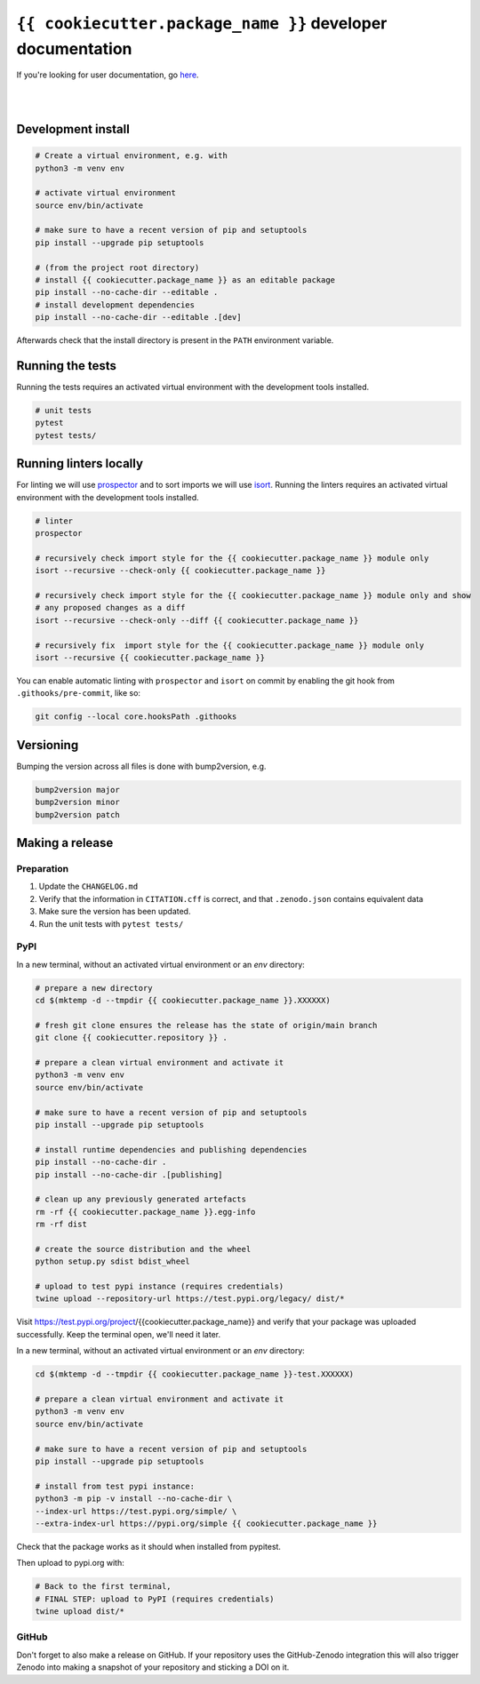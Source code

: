 ``{{ cookiecutter.package_name }}`` developer documentation
=====================================

If you're looking for user documentation, go `here <README.md>`_.

|
|

Development install
-------------------

.. code:: shell

    # Create a virtual environment, e.g. with
    python3 -m venv env

    # activate virtual environment
    source env/bin/activate
    
    # make sure to have a recent version of pip and setuptools
    pip install --upgrade pip setuptools

    # (from the project root directory)
    # install {{ cookiecutter.package_name }} as an editable package
    pip install --no-cache-dir --editable .
    # install development dependencies
    pip install --no-cache-dir --editable .[dev]

Afterwards check that the install directory is present in the ``PATH``
environment variable.

Running the tests
-----------------

Running the tests requires an activated virtual environment with the development tools installed.

.. code:: shell

    # unit tests
    pytest
    pytest tests/
    
Running linters locally
-----------------------
For linting we will use `prospector <https://pypi.org/project/prospector/>`_ and to sort imports we will use `isort <https://pycqa.github.io/isort/>`_.
Running the linters requires an activated virtual environment with the development tools installed.

.. code:: shell

    # linter
    prospector

    # recursively check import style for the {{ cookiecutter.package_name }} module only
    isort --recursive --check-only {{ cookiecutter.package_name }}

    # recursively check import style for the {{ cookiecutter.package_name }} module only and show
    # any proposed changes as a diff
    isort --recursive --check-only --diff {{ cookiecutter.package_name }}

    # recursively fix  import style for the {{ cookiecutter.package_name }} module only
    isort --recursive {{ cookiecutter.package_name }}

You can enable automatic linting with ``prospector`` and ``isort`` on commit by enabling the git hook from
``.githooks/pre-commit``, like so:

.. code:: shell

    git config --local core.hooksPath .githooks

Versioning
----------

Bumping the version across all files is done with bump2version, e.g.

.. code:: shell

    bump2version major
    bump2version minor
    bump2version patch

Making a release
----------------

Preparation
^^^^^^^^^^^

1. Update the ``CHANGELOG.md``
2. Verify that the information in ``CITATION.cff`` is correct, and that ``.zenodo.json`` contains equivalent data
3. Make sure the version has been updated.
4. Run the unit tests with ``pytest tests/``

PyPI
^^^^

In a new terminal, without an activated virtual environment or an `env` directory:

.. code:: shell

    # prepare a new directory
    cd $(mktemp -d --tmpdir {{ cookiecutter.package_name }}.XXXXXX)
    
    # fresh git clone ensures the release has the state of origin/main branch
    git clone {{ cookiecutter.repository }} .
    
    # prepare a clean virtual environment and activate it
    python3 -m venv env
    source env/bin/activate
    
    # make sure to have a recent version of pip and setuptools
    pip install --upgrade pip setuptools

    # install runtime dependencies and publishing dependencies
    pip install --no-cache-dir .
    pip install --no-cache-dir .[publishing]
    
    # clean up any previously generated artefacts 
    rm -rf {{ cookiecutter.package_name }}.egg-info
    rm -rf dist
    
    # create the source distribution and the wheel
    python setup.py sdist bdist_wheel

    # upload to test pypi instance (requires credentials)
    twine upload --repository-url https://test.pypi.org/legacy/ dist/*
Visit https://test.pypi.org/project/{{cookiecutter.package_name}} and verify that your package was uploaded successfully.
Keep the terminal open, we'll need it later.

In a new terminal, without an activated virtual environment or an `env` directory:

.. code:: shell
    
    cd $(mktemp -d --tmpdir {{ cookiecutter.package_name }}-test.XXXXXX)

    # prepare a clean virtual environment and activate it
    python3 -m venv env
    source env/bin/activate
    
    # make sure to have a recent version of pip and setuptools
    pip install --upgrade pip setuptools

    # install from test pypi instance:
    python3 -m pip -v install --no-cache-dir \
    --index-url https://test.pypi.org/simple/ \
    --extra-index-url https://pypi.org/simple {{ cookiecutter.package_name }}

Check that the package works as it should when installed from pypitest.

Then upload to pypi.org with:

.. code:: shell

    # Back to the first terminal,
    # FINAL STEP: upload to PyPI (requires credentials)
    twine upload dist/*

GitHub
^^^^^^

Don't forget to also make a release on GitHub. If your repository uses the GitHub-Zenodo integration this will also
trigger Zenodo into making a snapshot of your repository and sticking a DOI on it. 
